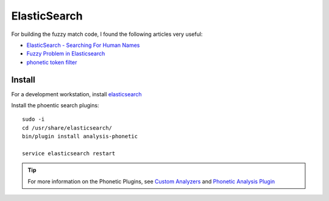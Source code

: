 ElasticSearch
*************

.. highlight:: bash

For building the fuzzy match code, I found the following articles very useful:

- `ElasticSearch - Searching For Human Names`_
- `Fuzzy Problem in Elasticsearch`_
- `phonetic token filter`_

Install
=======

For a development workstation, install elasticsearch_



Install the phoentic search plugins::

  sudo -i
  cd /usr/share/elasticsearch/
  bin/plugin install analysis-phonetic

  service elasticsearch restart

.. tip:: For more information on the Phonetic Plugins, see `Custom Analyzers`_
         and `Phonetic Analysis Plugin`_


.. _`Custom Analyzers`: https://www.elastic.co/guide/en/elasticsearch/guide/current/custom-analyzers.html
.. _`ElasticSearch - Searching For Human Names`: http://stackoverflow.com/questions/20632042/elasticsearch-searching-for-human-names
.. _`Fuzzy Problem in Elasticsearch`: http://www.basistech.com/fuzzy-search-names-in-elasticsearch/
.. _`Phonetic Analysis Plugin`: https://www.elastic.co/guide/en/elasticsearch/plugins/current/analysis-phonetic.html
.. _`phonetic token filter`: https://www.elastic.co/guide/en/elasticsearch/plugins/current/analysis-phonetic-token-filter.html
.. _elasticsearch: https://www.pkimber.net/howto/java/apps/elasticsearch.html
